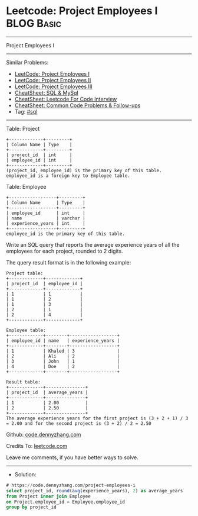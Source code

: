 * Leetcode: Project Employees I                                  :BLOG:Basic:
#+STARTUP: showeverything
#+OPTIONS: toc:nil \n:t ^:nil creator:nil d:nil
:PROPERTIES:
:type:     sql
:END:
---------------------------------------------------------------------
Project Employees I
---------------------------------------------------------------------
#+BEGIN_HTML
<a href="https://github.com/dennyzhang/code.dennyzhang.com/tree/master/problems/project-employees-i"><img align="right" width="200" height="183" src="https://www.dennyzhang.com/wp-content/uploads/denny/watermark/github.png" /></a>
#+END_HTML
Similar Problems:
- [[https://code.dennyzhang.com/project-employees-i][LeetCode: Project Employees I]]
- [[https://code.dennyzhang.com/project-employees-ii][LeetCode: Project Employees II]]
- [[https://code.dennyzhang.com/project-employees-iii][LeetCode: Project Employees III]]
- [[https://cheatsheet.dennyzhang.com/cheatsheet-mysql-A4][CheatSheet: SQL & MySql]]
- [[https://cheatsheet.dennyzhang.com/cheatsheet-leetcode-A4][CheatSheet: Leetcode For Code Interview]]
- [[https://cheatsheet.dennyzhang.com/cheatsheet-followup-A4][CheatSheet: Common Code Problems & Follow-ups]]
- Tag: [[https://code.dennyzhang.com/review-sql][#sql]]
---------------------------------------------------------------------
Table: Project
#+BEGIN_EXAMPLE
+-------------+---------+
| Column Name | Type    |
+-------------+---------+
| project_id  | int     |
| employee_id | int     |
+-------------+---------+
(project_id, employee_id) is the primary key of this table.
employee_id is a foreign key to Employee table.
#+END_EXAMPLE

Table: Employee
#+BEGIN_EXAMPLE
+------------------+---------+
| Column Name      | Type    |
+------------------+---------+
| employee_id      | int     |
| name             | varchar |
| experience_years | int     |
+------------------+---------+
employee_id is the primary key of this table.
#+END_EXAMPLE
 
Write an SQL query that reports the average experience years of all the employees for each project, rounded to 2 digits.

The query result format is in the following example:
#+BEGIN_EXAMPLE
Project table:
+-------------+-------------+
| project_id  | employee_id |
+-------------+-------------+
| 1           | 1           |
| 1           | 2           |
| 1           | 3           |
| 2           | 1           |
| 2           | 4           |
+-------------+-------------+

Employee table:
+-------------+--------+------------------+
| employee_id | name   | experience_years |
+-------------+--------+------------------+
| 1           | Khaled | 3                |
| 2           | Ali    | 2                |
| 3           | John   | 1                |
| 4           | Doe    | 2                |
+-------------+--------+------------------+

Result table:
+-------------+---------------+
| project_id  | average_years |
+-------------+---------------+
| 1           | 2.00          |
| 2           | 2.50          |
+-------------+---------------+
The average experience years for the first project is (3 + 2 + 1) / 3 = 2.00 and for the second project is (3 + 2) / 2 = 2.50
#+END_EXAMPLE

Github: [[https://github.com/dennyzhang/code.dennyzhang.com/tree/master/problems/project-employees-i][code.dennyzhang.com]]

Credits To: [[https://leetcode.com/problems/project-employees-i/description/][leetcode.com]]

Leave me comments, if you have better ways to solve.
---------------------------------------------------------------------
- Solution:

#+BEGIN_SRC sql
# https://code.dennyzhang.com/project-employees-i
select project_id, round(avg(experience_years), 2) as average_years
from Project inner join Employee
on Project.employee_id = Employee.employee_id
group by project_id
#+END_SRC

#+BEGIN_HTML
<div style="overflow: hidden;">
<div style="float: left; padding: 5px"> <a href="https://www.linkedin.com/in/dennyzhang001"><img src="https://www.dennyzhang.com/wp-content/uploads/sns/linkedin.png" alt="linkedin" /></a></div>
<div style="float: left; padding: 5px"><a href="https://github.com/dennyzhang"><img src="https://www.dennyzhang.com/wp-content/uploads/sns/github.png" alt="github" /></a></div>
<div style="float: left; padding: 5px"><a href="https://www.dennyzhang.com/slack" target="_blank" rel="nofollow"><img src="https://www.dennyzhang.com/wp-content/uploads/sns/slack.png" alt="slack"/></a></div>
</div>
#+END_HTML
